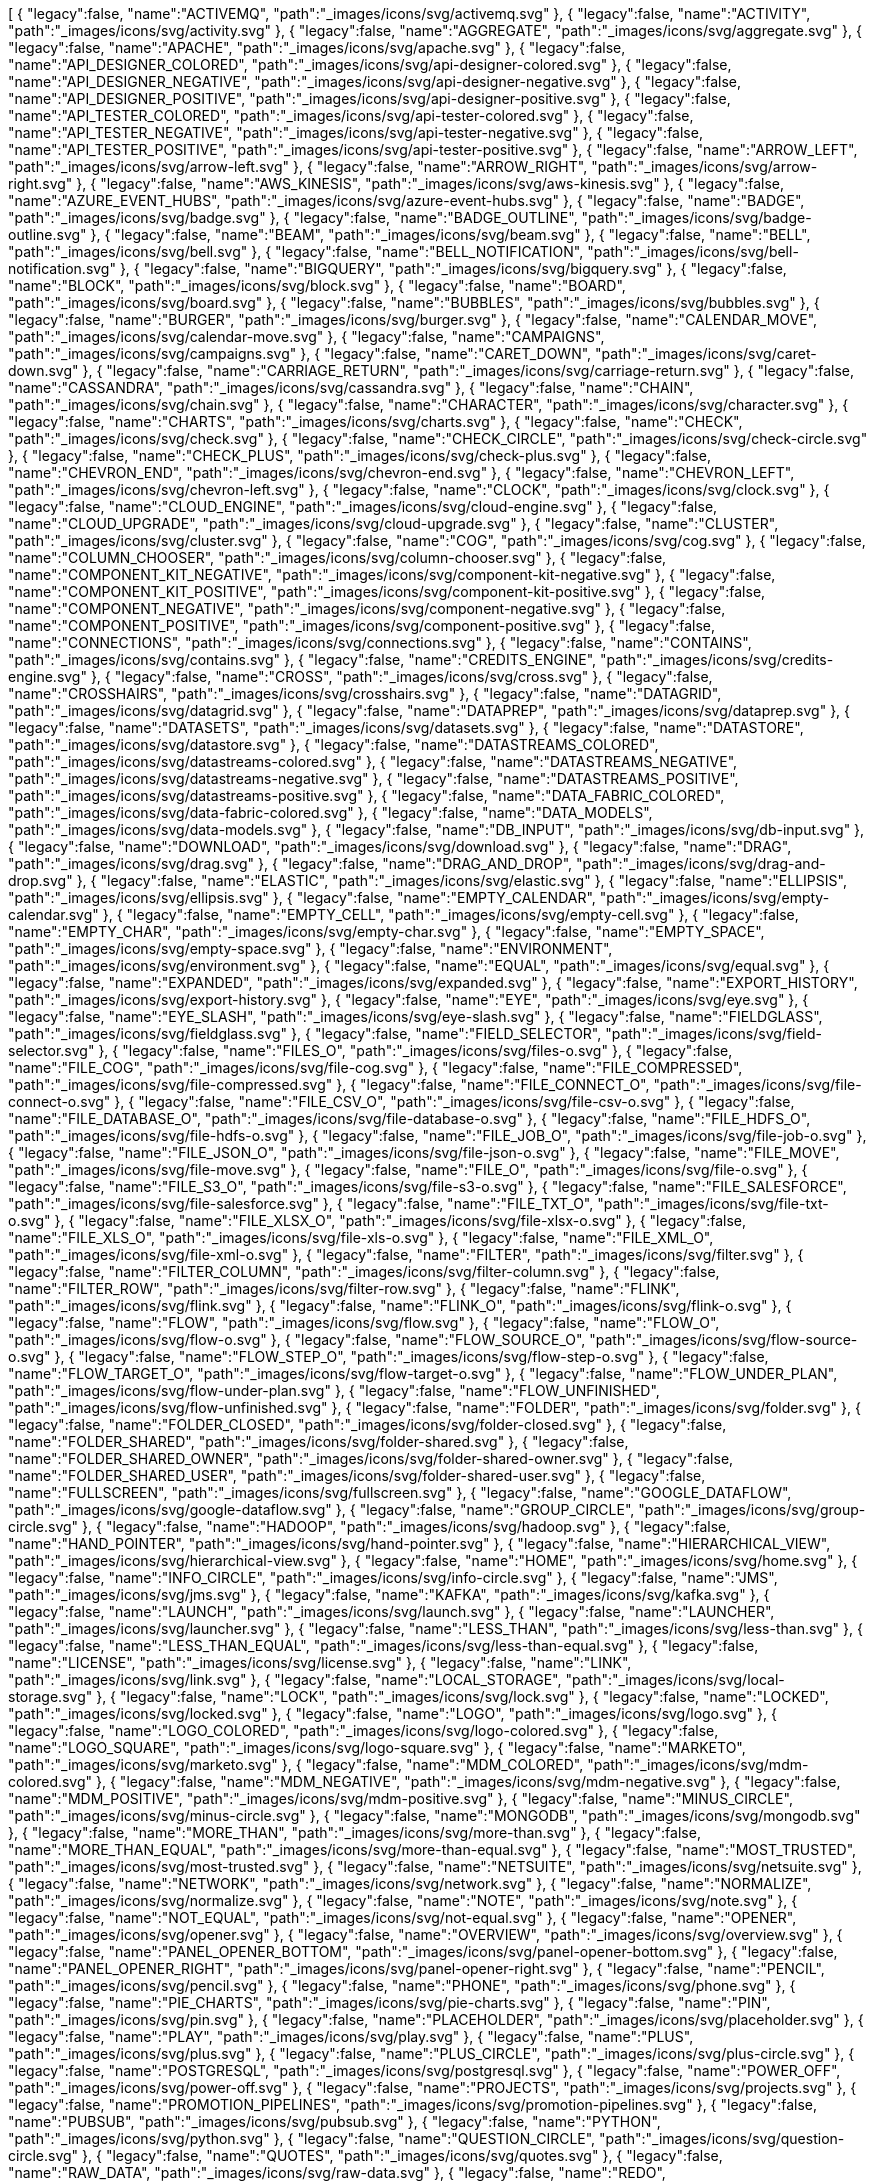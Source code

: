 ++++
<jsonArray>[
  {
    "legacy":false,
    "name":"ACTIVEMQ",
    "path":"_images/icons/svg/activemq.svg"
  },
  {
    "legacy":false,
    "name":"ACTIVITY",
    "path":"_images/icons/svg/activity.svg"
  },
  {
    "legacy":false,
    "name":"AGGREGATE",
    "path":"_images/icons/svg/aggregate.svg"
  },
  {
    "legacy":false,
    "name":"APACHE",
    "path":"_images/icons/svg/apache.svg"
  },
  {
    "legacy":false,
    "name":"API_DESIGNER_COLORED",
    "path":"_images/icons/svg/api-designer-colored.svg"
  },
  {
    "legacy":false,
    "name":"API_DESIGNER_NEGATIVE",
    "path":"_images/icons/svg/api-designer-negative.svg"
  },
  {
    "legacy":false,
    "name":"API_DESIGNER_POSITIVE",
    "path":"_images/icons/svg/api-designer-positive.svg"
  },
  {
    "legacy":false,
    "name":"API_TESTER_COLORED",
    "path":"_images/icons/svg/api-tester-colored.svg"
  },
  {
    "legacy":false,
    "name":"API_TESTER_NEGATIVE",
    "path":"_images/icons/svg/api-tester-negative.svg"
  },
  {
    "legacy":false,
    "name":"API_TESTER_POSITIVE",
    "path":"_images/icons/svg/api-tester-positive.svg"
  },
  {
    "legacy":false,
    "name":"ARROW_LEFT",
    "path":"_images/icons/svg/arrow-left.svg"
  },
  {
    "legacy":false,
    "name":"ARROW_RIGHT",
    "path":"_images/icons/svg/arrow-right.svg"
  },
  {
    "legacy":false,
    "name":"AWS_KINESIS",
    "path":"_images/icons/svg/aws-kinesis.svg"
  },
  {
    "legacy":false,
    "name":"AZURE_EVENT_HUBS",
    "path":"_images/icons/svg/azure-event-hubs.svg"
  },
  {
    "legacy":false,
    "name":"BADGE",
    "path":"_images/icons/svg/badge.svg"
  },
  {
    "legacy":false,
    "name":"BADGE_OUTLINE",
    "path":"_images/icons/svg/badge-outline.svg"
  },
  {
    "legacy":false,
    "name":"BEAM",
    "path":"_images/icons/svg/beam.svg"
  },
  {
    "legacy":false,
    "name":"BELL",
    "path":"_images/icons/svg/bell.svg"
  },
  {
    "legacy":false,
    "name":"BELL_NOTIFICATION",
    "path":"_images/icons/svg/bell-notification.svg"
  },
  {
    "legacy":false,
    "name":"BIGQUERY",
    "path":"_images/icons/svg/bigquery.svg"
  },
  {
    "legacy":false,
    "name":"BLOCK",
    "path":"_images/icons/svg/block.svg"
  },
  {
    "legacy":false,
    "name":"BOARD",
    "path":"_images/icons/svg/board.svg"
  },
  {
    "legacy":false,
    "name":"BUBBLES",
    "path":"_images/icons/svg/bubbles.svg"
  },
  {
    "legacy":false,
    "name":"BURGER",
    "path":"_images/icons/svg/burger.svg"
  },
  {
    "legacy":false,
    "name":"CALENDAR_MOVE",
    "path":"_images/icons/svg/calendar-move.svg"
  },
  {
    "legacy":false,
    "name":"CAMPAIGNS",
    "path":"_images/icons/svg/campaigns.svg"
  },
  {
    "legacy":false,
    "name":"CARET_DOWN",
    "path":"_images/icons/svg/caret-down.svg"
  },
  {
    "legacy":false,
    "name":"CARRIAGE_RETURN",
    "path":"_images/icons/svg/carriage-return.svg"
  },
  {
    "legacy":false,
    "name":"CASSANDRA",
    "path":"_images/icons/svg/cassandra.svg"
  },
  {
    "legacy":false,
    "name":"CHAIN",
    "path":"_images/icons/svg/chain.svg"
  },
  {
    "legacy":false,
    "name":"CHARACTER",
    "path":"_images/icons/svg/character.svg"
  },
  {
    "legacy":false,
    "name":"CHARTS",
    "path":"_images/icons/svg/charts.svg"
  },
  {
    "legacy":false,
    "name":"CHECK",
    "path":"_images/icons/svg/check.svg"
  },
  {
    "legacy":false,
    "name":"CHECK_CIRCLE",
    "path":"_images/icons/svg/check-circle.svg"
  },
  {
    "legacy":false,
    "name":"CHECK_PLUS",
    "path":"_images/icons/svg/check-plus.svg"
  },
  {
    "legacy":false,
    "name":"CHEVRON_END",
    "path":"_images/icons/svg/chevron-end.svg"
  },
  {
    "legacy":false,
    "name":"CHEVRON_LEFT",
    "path":"_images/icons/svg/chevron-left.svg"
  },
  {
    "legacy":false,
    "name":"CLOCK",
    "path":"_images/icons/svg/clock.svg"
  },
  {
    "legacy":false,
    "name":"CLOUD_ENGINE",
    "path":"_images/icons/svg/cloud-engine.svg"
  },
  {
    "legacy":false,
    "name":"CLOUD_UPGRADE",
    "path":"_images/icons/svg/cloud-upgrade.svg"
  },
  {
    "legacy":false,
    "name":"CLUSTER",
    "path":"_images/icons/svg/cluster.svg"
  },
  {
    "legacy":false,
    "name":"COG",
    "path":"_images/icons/svg/cog.svg"
  },
  {
    "legacy":false,
    "name":"COLUMN_CHOOSER",
    "path":"_images/icons/svg/column-chooser.svg"
  },
  {
    "legacy":false,
    "name":"COMPONENT_KIT_NEGATIVE",
    "path":"_images/icons/svg/component-kit-negative.svg"
  },
  {
    "legacy":false,
    "name":"COMPONENT_KIT_POSITIVE",
    "path":"_images/icons/svg/component-kit-positive.svg"
  },
  {
    "legacy":false,
    "name":"COMPONENT_NEGATIVE",
    "path":"_images/icons/svg/component-negative.svg"
  },
  {
    "legacy":false,
    "name":"COMPONENT_POSITIVE",
    "path":"_images/icons/svg/component-positive.svg"
  },
  {
    "legacy":false,
    "name":"CONNECTIONS",
    "path":"_images/icons/svg/connections.svg"
  },
  {
    "legacy":false,
    "name":"CONTAINS",
    "path":"_images/icons/svg/contains.svg"
  },
  {
    "legacy":false,
    "name":"CREDITS_ENGINE",
    "path":"_images/icons/svg/credits-engine.svg"
  },
  {
    "legacy":false,
    "name":"CROSS",
    "path":"_images/icons/svg/cross.svg"
  },
  {
    "legacy":false,
    "name":"CROSSHAIRS",
    "path":"_images/icons/svg/crosshairs.svg"
  },
  {
    "legacy":false,
    "name":"DATAGRID",
    "path":"_images/icons/svg/datagrid.svg"
  },
  {
    "legacy":false,
    "name":"DATAPREP",
    "path":"_images/icons/svg/dataprep.svg"
  },
  {
    "legacy":false,
    "name":"DATASETS",
    "path":"_images/icons/svg/datasets.svg"
  },
  {
    "legacy":false,
    "name":"DATASTORE",
    "path":"_images/icons/svg/datastore.svg"
  },
  {
    "legacy":false,
    "name":"DATASTREAMS_COLORED",
    "path":"_images/icons/svg/datastreams-colored.svg"
  },
  {
    "legacy":false,
    "name":"DATASTREAMS_NEGATIVE",
    "path":"_images/icons/svg/datastreams-negative.svg"
  },
  {
    "legacy":false,
    "name":"DATASTREAMS_POSITIVE",
    "path":"_images/icons/svg/datastreams-positive.svg"
  },
  {
    "legacy":false,
    "name":"DATA_FABRIC_COLORED",
    "path":"_images/icons/svg/data-fabric-colored.svg"
  },
  {
    "legacy":false,
    "name":"DATA_MODELS",
    "path":"_images/icons/svg/data-models.svg"
  },
  {
    "legacy":false,
    "name":"DB_INPUT",
    "path":"_images/icons/svg/db-input.svg"
  },
  {
    "legacy":false,
    "name":"DOWNLOAD",
    "path":"_images/icons/svg/download.svg"
  },
  {
    "legacy":false,
    "name":"DRAG",
    "path":"_images/icons/svg/drag.svg"
  },
  {
    "legacy":false,
    "name":"DRAG_AND_DROP",
    "path":"_images/icons/svg/drag-and-drop.svg"
  },
  {
    "legacy":false,
    "name":"ELASTIC",
    "path":"_images/icons/svg/elastic.svg"
  },
  {
    "legacy":false,
    "name":"ELLIPSIS",
    "path":"_images/icons/svg/ellipsis.svg"
  },
  {
    "legacy":false,
    "name":"EMPTY_CALENDAR",
    "path":"_images/icons/svg/empty-calendar.svg"
  },
  {
    "legacy":false,
    "name":"EMPTY_CELL",
    "path":"_images/icons/svg/empty-cell.svg"
  },
  {
    "legacy":false,
    "name":"EMPTY_CHAR",
    "path":"_images/icons/svg/empty-char.svg"
  },
  {
    "legacy":false,
    "name":"EMPTY_SPACE",
    "path":"_images/icons/svg/empty-space.svg"
  },
  {
    "legacy":false,
    "name":"ENVIRONMENT",
    "path":"_images/icons/svg/environment.svg"
  },
  {
    "legacy":false,
    "name":"EQUAL",
    "path":"_images/icons/svg/equal.svg"
  },
  {
    "legacy":false,
    "name":"EXPANDED",
    "path":"_images/icons/svg/expanded.svg"
  },
  {
    "legacy":false,
    "name":"EXPORT_HISTORY",
    "path":"_images/icons/svg/export-history.svg"
  },
  {
    "legacy":false,
    "name":"EYE",
    "path":"_images/icons/svg/eye.svg"
  },
  {
    "legacy":false,
    "name":"EYE_SLASH",
    "path":"_images/icons/svg/eye-slash.svg"
  },
  {
    "legacy":false,
    "name":"FIELDGLASS",
    "path":"_images/icons/svg/fieldglass.svg"
  },
  {
    "legacy":false,
    "name":"FIELD_SELECTOR",
    "path":"_images/icons/svg/field-selector.svg"
  },
  {
    "legacy":false,
    "name":"FILES_O",
    "path":"_images/icons/svg/files-o.svg"
  },
  {
    "legacy":false,
    "name":"FILE_COG",
    "path":"_images/icons/svg/file-cog.svg"
  },
  {
    "legacy":false,
    "name":"FILE_COMPRESSED",
    "path":"_images/icons/svg/file-compressed.svg"
  },
  {
    "legacy":false,
    "name":"FILE_CONNECT_O",
    "path":"_images/icons/svg/file-connect-o.svg"
  },
  {
    "legacy":false,
    "name":"FILE_CSV_O",
    "path":"_images/icons/svg/file-csv-o.svg"
  },
  {
    "legacy":false,
    "name":"FILE_DATABASE_O",
    "path":"_images/icons/svg/file-database-o.svg"
  },
  {
    "legacy":false,
    "name":"FILE_HDFS_O",
    "path":"_images/icons/svg/file-hdfs-o.svg"
  },
  {
    "legacy":false,
    "name":"FILE_JOB_O",
    "path":"_images/icons/svg/file-job-o.svg"
  },
  {
    "legacy":false,
    "name":"FILE_JSON_O",
    "path":"_images/icons/svg/file-json-o.svg"
  },
  {
    "legacy":false,
    "name":"FILE_MOVE",
    "path":"_images/icons/svg/file-move.svg"
  },
  {
    "legacy":false,
    "name":"FILE_O",
    "path":"_images/icons/svg/file-o.svg"
  },
  {
    "legacy":false,
    "name":"FILE_S3_O",
    "path":"_images/icons/svg/file-s3-o.svg"
  },
  {
    "legacy":false,
    "name":"FILE_SALESFORCE",
    "path":"_images/icons/svg/file-salesforce.svg"
  },
  {
    "legacy":false,
    "name":"FILE_TXT_O",
    "path":"_images/icons/svg/file-txt-o.svg"
  },
  {
    "legacy":false,
    "name":"FILE_XLSX_O",
    "path":"_images/icons/svg/file-xlsx-o.svg"
  },
  {
    "legacy":false,
    "name":"FILE_XLS_O",
    "path":"_images/icons/svg/file-xls-o.svg"
  },
  {
    "legacy":false,
    "name":"FILE_XML_O",
    "path":"_images/icons/svg/file-xml-o.svg"
  },
  {
    "legacy":false,
    "name":"FILTER",
    "path":"_images/icons/svg/filter.svg"
  },
  {
    "legacy":false,
    "name":"FILTER_COLUMN",
    "path":"_images/icons/svg/filter-column.svg"
  },
  {
    "legacy":false,
    "name":"FILTER_ROW",
    "path":"_images/icons/svg/filter-row.svg"
  },
  {
    "legacy":false,
    "name":"FLINK",
    "path":"_images/icons/svg/flink.svg"
  },
  {
    "legacy":false,
    "name":"FLINK_O",
    "path":"_images/icons/svg/flink-o.svg"
  },
  {
    "legacy":false,
    "name":"FLOW",
    "path":"_images/icons/svg/flow.svg"
  },
  {
    "legacy":false,
    "name":"FLOW_O",
    "path":"_images/icons/svg/flow-o.svg"
  },
  {
    "legacy":false,
    "name":"FLOW_SOURCE_O",
    "path":"_images/icons/svg/flow-source-o.svg"
  },
  {
    "legacy":false,
    "name":"FLOW_STEP_O",
    "path":"_images/icons/svg/flow-step-o.svg"
  },
  {
    "legacy":false,
    "name":"FLOW_TARGET_O",
    "path":"_images/icons/svg/flow-target-o.svg"
  },
  {
    "legacy":false,
    "name":"FLOW_UNDER_PLAN",
    "path":"_images/icons/svg/flow-under-plan.svg"
  },
  {
    "legacy":false,
    "name":"FLOW_UNFINISHED",
    "path":"_images/icons/svg/flow-unfinished.svg"
  },
  {
    "legacy":false,
    "name":"FOLDER",
    "path":"_images/icons/svg/folder.svg"
  },
  {
    "legacy":false,
    "name":"FOLDER_CLOSED",
    "path":"_images/icons/svg/folder-closed.svg"
  },
  {
    "legacy":false,
    "name":"FOLDER_SHARED",
    "path":"_images/icons/svg/folder-shared.svg"
  },
  {
    "legacy":false,
    "name":"FOLDER_SHARED_OWNER",
    "path":"_images/icons/svg/folder-shared-owner.svg"
  },
  {
    "legacy":false,
    "name":"FOLDER_SHARED_USER",
    "path":"_images/icons/svg/folder-shared-user.svg"
  },
  {
    "legacy":false,
    "name":"FULLSCREEN",
    "path":"_images/icons/svg/fullscreen.svg"
  },
  {
    "legacy":false,
    "name":"GOOGLE_DATAFLOW",
    "path":"_images/icons/svg/google-dataflow.svg"
  },
  {
    "legacy":false,
    "name":"GROUP_CIRCLE",
    "path":"_images/icons/svg/group-circle.svg"
  },
  {
    "legacy":false,
    "name":"HADOOP",
    "path":"_images/icons/svg/hadoop.svg"
  },
  {
    "legacy":false,
    "name":"HAND_POINTER",
    "path":"_images/icons/svg/hand-pointer.svg"
  },
  {
    "legacy":false,
    "name":"HIERARCHICAL_VIEW",
    "path":"_images/icons/svg/hierarchical-view.svg"
  },
  {
    "legacy":false,
    "name":"HOME",
    "path":"_images/icons/svg/home.svg"
  },
  {
    "legacy":false,
    "name":"INFO_CIRCLE",
    "path":"_images/icons/svg/info-circle.svg"
  },
  {
    "legacy":false,
    "name":"JMS",
    "path":"_images/icons/svg/jms.svg"
  },
  {
    "legacy":false,
    "name":"KAFKA",
    "path":"_images/icons/svg/kafka.svg"
  },
  {
    "legacy":false,
    "name":"LAUNCH",
    "path":"_images/icons/svg/launch.svg"
  },
  {
    "legacy":false,
    "name":"LAUNCHER",
    "path":"_images/icons/svg/launcher.svg"
  },
  {
    "legacy":false,
    "name":"LESS_THAN",
    "path":"_images/icons/svg/less-than.svg"
  },
  {
    "legacy":false,
    "name":"LESS_THAN_EQUAL",
    "path":"_images/icons/svg/less-than-equal.svg"
  },
  {
    "legacy":false,
    "name":"LICENSE",
    "path":"_images/icons/svg/license.svg"
  },
  {
    "legacy":false,
    "name":"LINK",
    "path":"_images/icons/svg/link.svg"
  },
  {
    "legacy":false,
    "name":"LOCAL_STORAGE",
    "path":"_images/icons/svg/local-storage.svg"
  },
  {
    "legacy":false,
    "name":"LOCK",
    "path":"_images/icons/svg/lock.svg"
  },
  {
    "legacy":false,
    "name":"LOCKED",
    "path":"_images/icons/svg/locked.svg"
  },
  {
    "legacy":false,
    "name":"LOGO",
    "path":"_images/icons/svg/logo.svg"
  },
  {
    "legacy":false,
    "name":"LOGO_COLORED",
    "path":"_images/icons/svg/logo-colored.svg"
  },
  {
    "legacy":false,
    "name":"LOGO_SQUARE",
    "path":"_images/icons/svg/logo-square.svg"
  },
  {
    "legacy":false,
    "name":"MARKETO",
    "path":"_images/icons/svg/marketo.svg"
  },
  {
    "legacy":false,
    "name":"MDM_COLORED",
    "path":"_images/icons/svg/mdm-colored.svg"
  },
  {
    "legacy":false,
    "name":"MDM_NEGATIVE",
    "path":"_images/icons/svg/mdm-negative.svg"
  },
  {
    "legacy":false,
    "name":"MDM_POSITIVE",
    "path":"_images/icons/svg/mdm-positive.svg"
  },
  {
    "legacy":false,
    "name":"MINUS_CIRCLE",
    "path":"_images/icons/svg/minus-circle.svg"
  },
  {
    "legacy":false,
    "name":"MONGODB",
    "path":"_images/icons/svg/mongodb.svg"
  },
  {
    "legacy":false,
    "name":"MORE_THAN",
    "path":"_images/icons/svg/more-than.svg"
  },
  {
    "legacy":false,
    "name":"MORE_THAN_EQUAL",
    "path":"_images/icons/svg/more-than-equal.svg"
  },
  {
    "legacy":false,
    "name":"MOST_TRUSTED",
    "path":"_images/icons/svg/most-trusted.svg"
  },
  {
    "legacy":false,
    "name":"NETSUITE",
    "path":"_images/icons/svg/netsuite.svg"
  },
  {
    "legacy":false,
    "name":"NETWORK",
    "path":"_images/icons/svg/network.svg"
  },
  {
    "legacy":false,
    "name":"NORMALIZE",
    "path":"_images/icons/svg/normalize.svg"
  },
  {
    "legacy":false,
    "name":"NOTE",
    "path":"_images/icons/svg/note.svg"
  },
  {
    "legacy":false,
    "name":"NOT_EQUAL",
    "path":"_images/icons/svg/not-equal.svg"
  },
  {
    "legacy":false,
    "name":"OPENER",
    "path":"_images/icons/svg/opener.svg"
  },
  {
    "legacy":false,
    "name":"OVERVIEW",
    "path":"_images/icons/svg/overview.svg"
  },
  {
    "legacy":false,
    "name":"PANEL_OPENER_BOTTOM",
    "path":"_images/icons/svg/panel-opener-bottom.svg"
  },
  {
    "legacy":false,
    "name":"PANEL_OPENER_RIGHT",
    "path":"_images/icons/svg/panel-opener-right.svg"
  },
  {
    "legacy":false,
    "name":"PENCIL",
    "path":"_images/icons/svg/pencil.svg"
  },
  {
    "legacy":false,
    "name":"PHONE",
    "path":"_images/icons/svg/phone.svg"
  },
  {
    "legacy":false,
    "name":"PIE_CHARTS",
    "path":"_images/icons/svg/pie-charts.svg"
  },
  {
    "legacy":false,
    "name":"PIN",
    "path":"_images/icons/svg/pin.svg"
  },
  {
    "legacy":false,
    "name":"PLACEHOLDER",
    "path":"_images/icons/svg/placeholder.svg"
  },
  {
    "legacy":false,
    "name":"PLAY",
    "path":"_images/icons/svg/play.svg"
  },
  {
    "legacy":false,
    "name":"PLUS",
    "path":"_images/icons/svg/plus.svg"
  },
  {
    "legacy":false,
    "name":"PLUS_CIRCLE",
    "path":"_images/icons/svg/plus-circle.svg"
  },
  {
    "legacy":false,
    "name":"POSTGRESQL",
    "path":"_images/icons/svg/postgresql.svg"
  },
  {
    "legacy":false,
    "name":"POWER_OFF",
    "path":"_images/icons/svg/power-off.svg"
  },
  {
    "legacy":false,
    "name":"PROJECTS",
    "path":"_images/icons/svg/projects.svg"
  },
  {
    "legacy":false,
    "name":"PROMOTION_PIPELINES",
    "path":"_images/icons/svg/promotion-pipelines.svg"
  },
  {
    "legacy":false,
    "name":"PUBSUB",
    "path":"_images/icons/svg/pubsub.svg"
  },
  {
    "legacy":false,
    "name":"PYTHON",
    "path":"_images/icons/svg/python.svg"
  },
  {
    "legacy":false,
    "name":"QUESTION_CIRCLE",
    "path":"_images/icons/svg/question-circle.svg"
  },
  {
    "legacy":false,
    "name":"QUOTES",
    "path":"_images/icons/svg/quotes.svg"
  },
  {
    "legacy":false,
    "name":"RAW_DATA",
    "path":"_images/icons/svg/raw-data.svg"
  },
  {
    "legacy":false,
    "name":"REDO",
    "path":"_images/icons/svg/redo.svg"
  },
  {
    "legacy":false,
    "name":"REFRESH",
    "path":"_images/icons/svg/refresh.svg"
  },
  {
    "legacy":false,
    "name":"REMOTE_ENGINE",
    "path":"_images/icons/svg/remote-engine.svg"
  },
  {
    "legacy":false,
    "name":"REPLICATE",
    "path":"_images/icons/svg/replicate.svg"
  },
  {
    "legacy":false,
    "name":"ROLES",
    "path":"_images/icons/svg/roles.svg"
  },
  {
    "legacy":false,
    "name":"SAMPLE",
    "path":"_images/icons/svg/sample.svg"
  },
  {
    "legacy":false,
    "name":"SCHEDULER",
    "path":"_images/icons/svg/scheduler.svg"
  },
  {
    "legacy":false,
    "name":"SEARCH",
    "path":"_images/icons/svg/search.svg"
  },
  {
    "legacy":false,
    "name":"SEMANTIC",
    "path":"_images/icons/svg/semantic.svg"
  },
  {
    "legacy":false,
    "name":"SEND",
    "path":"_images/icons/svg/send.svg"
  },
  {
    "legacy":false,
    "name":"SHARE_ALT",
    "path":"_images/icons/svg/share-alt.svg"
  },
  {
    "legacy":false,
    "name":"SHARING_DEFAULT",
    "path":"_images/icons/svg/sharing-default.svg"
  },
  {
    "legacy":false,
    "name":"SHARING_OWNER",
    "path":"_images/icons/svg/sharing-owner.svg"
  },
  {
    "legacy":false,
    "name":"SHARING_USER",
    "path":"_images/icons/svg/sharing-user.svg"
  },
  {
    "legacy":false,
    "name":"SHIELD",
    "path":"_images/icons/svg/shield.svg"
  },
  {
    "legacy":false,
    "name":"SHIELD_FULL",
    "path":"_images/icons/svg/shield-full.svg"
  },
  {
    "legacy":false,
    "name":"SHIELD_FULL_CHECK",
    "path":"_images/icons/svg/shield-full-check.svg"
  },
  {
    "legacy":false,
    "name":"SHOW_UNASSIGNED_TASKS",
    "path":"_images/icons/svg/show_unassigned_tasks.svg"
  },
  {
    "legacy":false,
    "name":"SLIDERS",
    "path":"_images/icons/svg/sliders.svg"
  },
  {
    "legacy":false,
    "name":"SMILEY_ANGRY",
    "path":"_images/icons/svg/smiley-angry.svg"
  },
  {
    "legacy":false,
    "name":"SMILEY_ENTHUSIAST",
    "path":"_images/icons/svg/smiley-enthusiast.svg"
  },
  {
    "legacy":false,
    "name":"SMILEY_NEUTRAL",
    "path":"_images/icons/svg/smiley-neutral.svg"
  },
  {
    "legacy":false,
    "name":"SMILEY_SATISFIED",
    "path":"_images/icons/svg/smiley-satisfied.svg"
  },
  {
    "legacy":false,
    "name":"SMILEY_SLEEP",
    "path":"_images/icons/svg/smiley-sleep.svg"
  },
  {
    "legacy":false,
    "name":"SMILEY_UNHAPPY",
    "path":"_images/icons/svg/smiley-unhappy.svg"
  },
  {
    "legacy":false,
    "name":"SORT",
    "path":"_images/icons/svg/sort.svg"
  },
  {
    "legacy":false,
    "name":"SORT_19",
    "path":"_images/icons/svg/sort-19.svg"
  },
  {
    "legacy":false,
    "name":"SORT_91",
    "path":"_images/icons/svg/sort-91.svg"
  },
  {
    "legacy":false,
    "name":"SORT_ASC",
    "path":"_images/icons/svg/sort-asc.svg"
  },
  {
    "legacy":false,
    "name":"SORT_AZ",
    "path":"_images/icons/svg/sort-az.svg"
  },
  {
    "legacy":false,
    "name":"SORT_DESC",
    "path":"_images/icons/svg/sort-desc.svg"
  },
  {
    "legacy":false,
    "name":"SORT_ZA",
    "path":"_images/icons/svg/sort-za.svg"
  },
  {
    "legacy":false,
    "name":"SPARK",
    "path":"_images/icons/svg/spark.svg"
  },
  {
    "legacy":false,
    "name":"STAR",
    "path":"_images/icons/svg/star.svg"
  },
  {
    "legacy":false,
    "name":"STOP",
    "path":"_images/icons/svg/stop.svg"
  },
  {
    "legacy":false,
    "name":"STREAMS",
    "path":"_images/icons/svg/streams.svg"
  },
  {
    "legacy":false,
    "name":"TABLE",
    "path":"_images/icons/svg/table.svg"
  },
  {
    "legacy":false,
    "name":"TAGS",
    "path":"_images/icons/svg/tags.svg"
  },
  {
    "legacy":false,
    "name":"TASKS",
    "path":"_images/icons/svg/tasks.svg"
  },
  {
    "legacy":false,
    "name":"TDC_COLORED",
    "path":"_images/icons/svg/tdc-colored.svg"
  },
  {
    "legacy":false,
    "name":"TDC_NEGATIVE",
    "path":"_images/icons/svg/tdc-negative.svg"
  },
  {
    "legacy":false,
    "name":"TDC_POSITIVE",
    "path":"_images/icons/svg/tdc-positive.svg"
  },
  {
    "legacy":false,
    "name":"TDP_COLORED",
    "path":"_images/icons/svg/tdp-colored.svg"
  },
  {
    "legacy":false,
    "name":"TDP_NEGATIVE",
    "path":"_images/icons/svg/tdp-negative.svg"
  },
  {
    "legacy":false,
    "name":"TDP_POSITIVE",
    "path":"_images/icons/svg/tdp-positive.svg"
  },
  {
    "legacy":false,
    "name":"TDS_COLORED",
    "path":"_images/icons/svg/tds-colored.svg"
  },
  {
    "legacy":false,
    "name":"TDS_NEGATIVE",
    "path":"_images/icons/svg/tds-negative.svg"
  },
  {
    "legacy":false,
    "name":"TDS_POSITIVE",
    "path":"_images/icons/svg/tds-positive.svg"
  },
  {
    "legacy":false,
    "name":"TIC_COLORED",
    "path":"_images/icons/svg/tic-colored.svg"
  },
  {
    "legacy":false,
    "name":"TIC_NEGATIVE",
    "path":"_images/icons/svg/tic-negative.svg"
  },
  {
    "legacy":false,
    "name":"TIC_POSITIVE",
    "path":"_images/icons/svg/tic-positive.svg"
  },
  {
    "legacy":false,
    "name":"TILES",
    "path":"_images/icons/svg/tiles.svg"
  },
  {
    "legacy":false,
    "name":"TMC_COLORED",
    "path":"_images/icons/svg/tmc-colored.svg"
  },
  {
    "legacy":false,
    "name":"TMC_NEGATIVE",
    "path":"_images/icons/svg/tmc-negative.svg"
  },
  {
    "legacy":false,
    "name":"TMC_POSITIVE",
    "path":"_images/icons/svg/tmc-positive.svg"
  },
  {
    "legacy":false,
    "name":"TRANSFORMER_WINDOW",
    "path":"_images/icons/svg/transformer-window.svg"
  },
  {
    "legacy":false,
    "name":"TRASH",
    "path":"_images/icons/svg/trash.svg"
  },
  {
    "legacy":false,
    "name":"TYPE_CONVERTER",
    "path":"_images/icons/svg/type-converter.svg"
  },
  {
    "legacy":false,
    "name":"UNDO",
    "path":"_images/icons/svg/undo.svg"
  },
  {
    "legacy":false,
    "name":"UNION",
    "path":"_images/icons/svg/union.svg"
  },
  {
    "legacy":false,
    "name":"UNLOCKED",
    "path":"_images/icons/svg/unlocked.svg"
  },
  {
    "legacy":false,
    "name":"UPLOAD",
    "path":"_images/icons/svg/upload.svg"
  },
  {
    "legacy":false,
    "name":"USER_CIRCLE",
    "path":"_images/icons/svg/user-circle.svg"
  },
  {
    "legacy":false,
    "name":"VERSIONING",
    "path":"_images/icons/svg/versioning.svg"
  },
  {
    "legacy":false,
    "name":"WARNING",
    "path":"_images/icons/svg/warning.svg"
  },
  {
    "legacy":false,
    "name":"WEBHOOK",
    "path":"_images/icons/svg/webhook.svg"
  },
  {
    "legacy":false,
    "name":"WINDOW",
    "path":"_images/icons/svg/window.svg"
  },
  {
    "legacy":false,
    "name":"WORD",
    "path":"_images/icons/svg/word.svg"
  },
  {
    "legacy":false,
    "name":"WORKSPACES",
    "path":"_images/icons/svg/workspaces.svg"
  },
  {
    "legacy":false,
    "name":"WORLD",
    "path":"_images/icons/svg/world.svg"
  },
  {
    "legacy":false,
    "name":"ZOOMIN",
    "path":"_images/icons/svg/zoomin.svg"
  },
  {
    "legacy":false,
    "name":"ZOOMOUT",
    "path":"_images/icons/svg/zoomout.svg"
  }
]</jsonArray>
++++